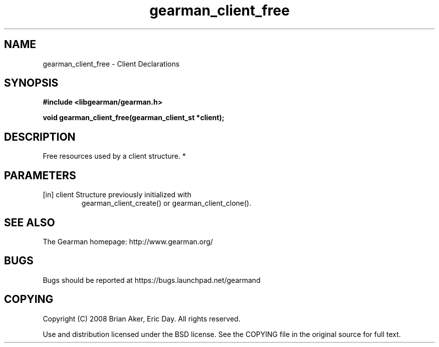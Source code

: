 .TH gearman_client_free 3 2010-03-15 "Gearman" "Gearman"
.SH NAME
gearman_client_free \- Client Declarations
.SH SYNOPSIS
.B #include <libgearman/gearman.h>
.sp
.BI " void gearman_client_free(gearman_client_st *client);"
.SH DESCRIPTION
Free resources used by a client structure.
*
.SH PARAMETERS
.TP
.BR 
[in] client Structure previously initialized with
gearman_client_create() or gearman_client_clone().
.SH "SEE ALSO"
The Gearman homepage: http://www.gearman.org/
.SH BUGS
Bugs should be reported at https://bugs.launchpad.net/gearmand
.SH COPYING
Copyright (C) 2008 Brian Aker, Eric Day. All rights reserved.

Use and distribution licensed under the BSD license. See the COPYING file in the original source for full text.
